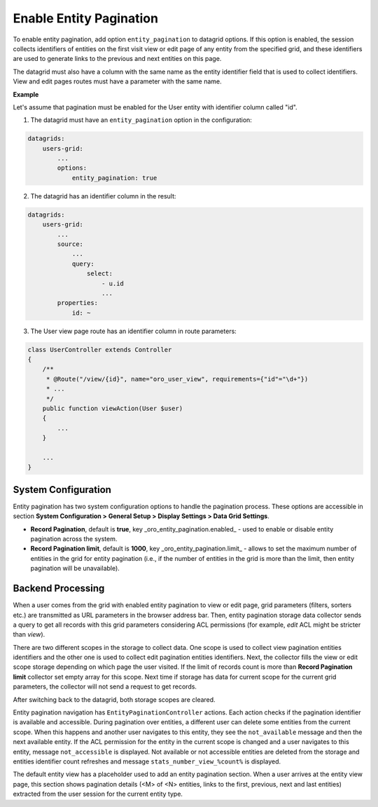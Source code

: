 .. _data-grids-entity-pagination:

Enable Entity Pagination
========================

To enable entity pagination, add option ``entity_pagination`` to datagrid options. If this option
is enabled, the session collects identifiers of entities on the first visit view or edit page of any entity from the
specified grid, and these identifiers are used to generate links to the previous and next entities on this page.

The datagrid must also have a column with the same name as the entity identifier field that is used to collect identifiers.
View and edit pages routes must have a parameter with the same name.

**Example**

Let's assume that pagination must be enabled for the User entity with identifier column called "id".

1. The datagrid must have an ``entity_pagination`` option in the configuration:

.. code-block:: yaml

    datagrids:
        users-grid:
            ...
            options:
                entity_pagination: true


2. The datagrid has an identifier column in the result:

.. code-block:: yaml

    datagrids:
        users-grid:
            ...
            source:
                ...
                query:
                    select:
                        - u.id
                        ...
            properties:
                id: ~


3. The User view page route has an identifier column in route parameters:

.. code-block:: php

    class UserController extends Controller
    {
        /**
         * @Route("/view/{id}", name="oro_user_view", requirements={"id"="\d+"})
         * ...
         */
        public function viewAction(User $user)
        {
            ...
        }

        ...
    }

.. _data-grids-entity-pagination-sys-config:

System Configuration
--------------------

Entity pagination has two system configuration options to handle the pagination process. These options are accessible
in section **System Configuration > General Setup > Display Settings > Data Grid Settings**.

* **Record Pagination**, default is **true**, key _oro\_entity\_pagination.enabled_ - used to enable or disable entity pagination across the system.

* **Record Pagination limit**, default is **1000**, key _oro\_entity\_pagination.limit_ - allows to set the maximum number of entities in the grid for entity pagination (i.e., if the number of entities in the grid is more than the limit, then entity pagination will be unavailable).

.. _data-grids-entity-pagination-backend-processing:

Backend Processing
------------------

When a user comes from the grid with enabled entity pagination to view or edit page, grid parameters (filters, sorters etc.) are transmitted as URL parameters in the browser address bar. Then, entity pagination storage data collector sends a query to get all records with this grid parameters considering ACL permissions (for example, `edit` ACL might be stricter
than `view`).

There are two different scopes in the storage to collect data. One scope is used to collect view pagination entities identifiers and the other one is used to collect edit pagination entities identifiers. Next, the collector fills the view or edit scope storage depending on which page the user visited. If the limit of records count is more than
**Record Pagination limit** collector set empty array for this scope. Next time if storage has data for current scope for the current grid parameters, the collector will not send a request to get records.

After switching back to the datagrid, both storage scopes are cleared.

Entity pagination navigation has ``EntityPaginationController`` actions. Each action checks if the pagination identifier is available and accessible. During pagination over entities, a different user can delete some entities from the current scope. When this happens and another user navigates to this entity, they see the ``not_available`` message and then the next available entity. If the ACL permission for the entity in the current scope is changed and a user navigates to this entity, message ``not_accessible`` is displayed. Not available or not accessible entities are deleted from the storage and entities identifier count refreshes and message ``stats_number_view_%count%`` is displayed.

The default entity view has a placeholder used to add an entity pagination section. When a user arrives at the entity view page, this section shows pagination details (<M> of <N> entities, links to the first, previous, next and last entities) extracted from the user session for the current entity type.
